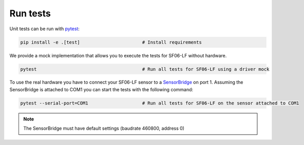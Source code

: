 Run tests
=========

Unit tests can be run with `pytest <https://pytest.org>`_:

.. code-block:: bash

    pip install -e .[test]                       # Install requirements


We provide a mock implementation that allows you to execute the tests for SF06-LF without hardware.

.. code-block:: bash

    pytest                                       # Run all tests for SF06-LF using a driver mock

To use the real hardware you have to connect your SF06-LF sensor to a
`SensorBridge <https://sensirion.com/products/catalog/SEK-SensorBridge/>`_ on port 1. Assuming the SensorBridge is
attached to COM1 you can start the tests with the following command:

.. code-block:: bash

    pytest --serial-port=COM1                    # Run all tests for SF06-LF on the sensor attached to COM1


.. note::
    The SensorBridge must have default settings (baudrate 460800, address 0)




